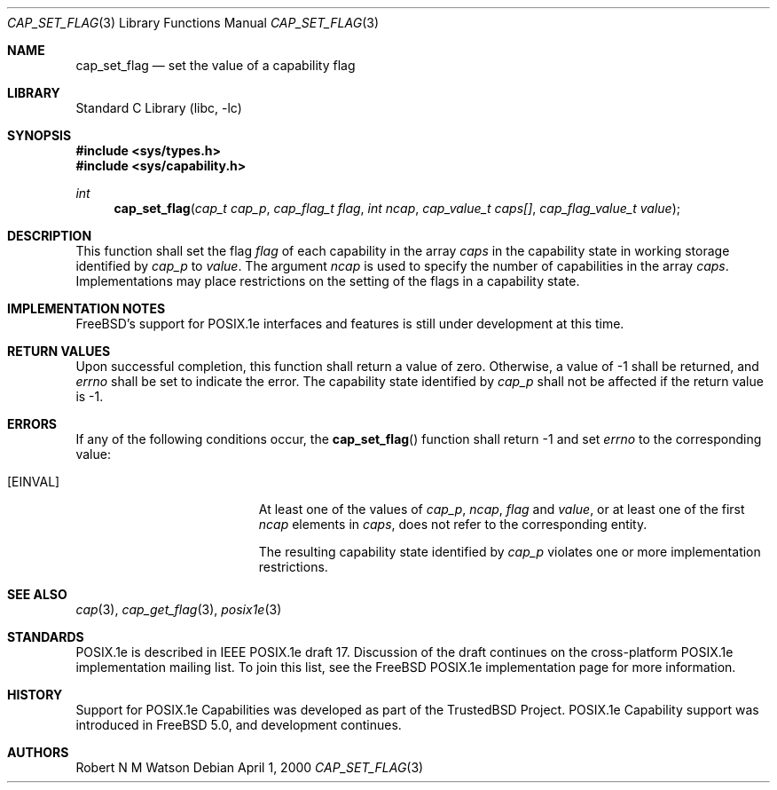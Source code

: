 .\"-
.\" Copyright (c) 2000 Robert N. M. Watson
.\" All rights reserved.
.\"
.\" Redistribution and use in source and binary forms, with or without
.\" modification, are permitted provided that the following conditions
.\" are met:
.\" 1. Redistributions of source code must retain the above copyright
.\"    notice, this list of conditions and the following disclaimer.
.\" 2. Redistributions in binary form must reproduce the above copyright
.\"    notice, this list of conditions and the following disclaimer in the
.\"    documentation and/or other materials provided with the distribution.
.\"
.\" THIS SOFTWARE IS PROVIDED BY THE AUTHOR AND CONTRIBUTORS ``AS IS'' AND
.\" ANY EXPRESS OR IMPLIED WARRANTIES, INCLUDING, BUT NOT LIMITED TO, THE
.\" IMPLIED WARRANTIES OF MERCHANTABILITY AND FITNESS FOR A PARTICULAR PURPOSE
.\" ARE DISCLAIMED.  IN NO EVENT SHALL THE AUTHOR OR CONTRIBUTORS BE LIABLE
.\" FOR ANY DIRECT, INDIRECT, INCIDENTAL, SPECIAL, EXEMPLARY, OR CONSEQUENTIAL
.\" DAMAGES (INCLUDING, BUT NOT LIMITED TO, PROCUREMENT OF SUBSTITUTE GOODS
.\" OR SERVICES; LOSS OF USE, DATA, OR PROFITS; OR BUSINESS INTERRUPTION)
.\" HOWEVER CAUSED AND ON ANY THEORY OF LIABILITY, WHETHER IN CONTRACT, STRICT
.\" LIABILITY, OR TORT (INCLUDING NEGLIGENCE OR OTHERWISE) ARISING IN ANY WAY
.\" OUT OF THE USE OF THIS SOFTWARE, EVEN IF ADVISED OF THE POSSIBILITY OF
.\" SUCH DAMAGE.
.\"
.\" $FreeBSD$
.\"
.\" TrustedBSD Project - support for POSIX.1e process capabilities 
.\"
.Dd April 1, 2000
.Dt CAP_SET_FLAG 3
.Os
.Sh NAME
.Nm cap_set_flag
.Nd set the value of a capability flag
.Sh LIBRARY
.Lb libc
.Sh SYNOPSIS
.Fd #include <sys/types.h>
.Fd #include <sys/capability.h>
.Ft int
.Fn cap_set_flag "cap_t cap_p" "cap_flag_t flag" "int ncap" "cap_value_t caps[]" "cap_flag_value_t value"
.Sh DESCRIPTION
This function shall set the flag
.Ar flag
of each capability in the array
.Ar caps
in the capability state in working storage identified by
.Ar cap_p
to
.Ar value .
The argument
.Ar ncap
is used to specify the number of capabilities in the array
.Ar caps .
Implementations may place restrictions on the setting of the flags in a capability state.
.Sh IMPLEMENTATION NOTES
.Fx Ns 's
support for POSIX.1e interfaces and features is still under
development at this time.
.Sh RETURN VALUES
Upon successful completion, this function shall return a value of zero.
Otherwise, a value of -1 shall be returned, and
.Ar errno
shall be set to indicate the error.
The capability state identified by
.Ar cap_p
shall not be affected if the return value is -1.
.Sh ERRORS
If any of the following conditions occur, the
.Fn cap_set_flag
function shall return -1 and set
.Ar errno
to the corresponding value:
.Bl -tag -width Er
.It Bq Er EINVAL
At least one of the values of
.Ar cap_p ,
.Ar ncap ,
.Ar flag
and
.Ar value ,
or at least one of the first
.Ar ncap
elements in
.Ar caps ,
does not refer to the corresponding entity.
.Pp
The resulting capability state identified by
.Ar cap_p
violates one or more implementation restrictions.
.El
.Sh SEE ALSO
.Xr cap 3 ,
.Xr cap_get_flag 3 ,
.Xr posix1e 3
.Sh STANDARDS
POSIX.1e is described in IEEE POSIX.1e draft 17.  Discussion
of the draft continues on the cross-platform POSIX.1e implementation
mailing list.  To join this list, see the
.Fx
POSIX.1e implementation
page for more information.
.Sh HISTORY
Support for POSIX.1e Capabilities was developed as part of the TrustedBSD
Project.
POSIX.1e Capability support was introduced in
.Fx 5.0 ,
and development continues.
.Sh AUTHORS
.An Robert N M Watson
